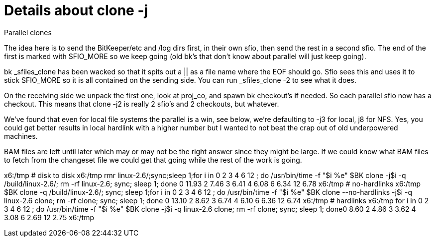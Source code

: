 Details about clone -j
======================

Parallel clones

The idea here is to send the BitKeeper/etc and /log dirs first, in their own
sfio, then send the rest in a second sfio.  The end of the first is marked
with SFIO_MORE so we keep going (old bk's that don't know about parallel
will just keep going).

bk _sfiles_clone has been wacked so that it spits out a || as a file name
where the EOF should go.  Sfio sees this and uses it to stick SFIO_MORE
so it is all contained on the sending side.  You can run _sfiles_clone -2
to see what it does.

On the receiving side we unpack the first one, look at proj_co, and spawn
bk checkout's if needed.  So each parallel sfio now has a checkout.  This
means that clone -j2 is really 2 sfio's and 2 checkouts, but whatever.

We've found that even for local file systems the parallel is a win, see
below, we're defaulting to -j3 for local, j8 for NFS.  Yes, you could get
better results in local hardlink with a higher number but I wanted to not
beat the crap out of old underpowered machines.

BAM files are left until later which may or may not be the right answer
since they might be large.  If we could know what BAM files to fetch
from the changeset file we could get that going while the rest of the
work is going.

x6:/tmp # disk to disk
x6:/tmp rmr linux-2.6/;sync;sleep 1;for i in 0 2 3 4 6 12 ; do /usr/bin/time -f "$i %e" $BK clone -j$i -q /build/linux-2.6/; rm -rf linux-2.6; sync; sleep 1; done
0 11.93
2 7.46
3 6.41
4 6.08
6 6.34
12 6.78
x6:/tmp # no-hardlinks
x6:/tmp $BK clone -q /build/linux-2.6/; sync; sleep 1;for i in 0 2 3 4 6 12 ; do /usr/bin/time -f "$i %e" $BK clone --no-hardlinks -j$i -q linux-2.6 clone; rm -rf clone; sync; sleep 1; done
0 13.10
2 8.62
3 6.74
4 6.10
6 6.36
12 6.74
x6:/tmp # hardlinks
x6:/tmp for i in 0 2 3 4 6 12 ; do /usr/bin/time -f "$i %e" $BK clone -j$i -q linux-2.6 clone; rm -rf clone; sync; sleep 1; done0 8.60
2 4.86
3 3.62
4 3.08
6 2.69
12 2.75
x6:/tmp 
